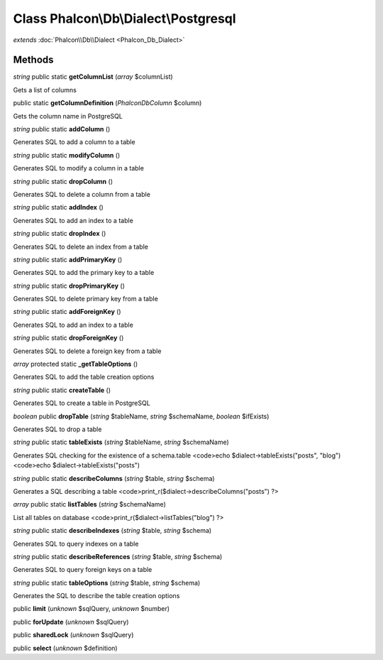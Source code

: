 Class **Phalcon\\Db\\Dialect\\Postgresql**
==========================================

*extends* :doc:`Phalcon\\Db\\Dialect <Phalcon_Db_Dialect>`

Methods
---------

*string* public static **getColumnList** (*array* $columnList)

Gets a list of columns



public static **getColumnDefinition** (*Phalcon\Db\Column* $column)

Gets the column name in PostgreSQL



*string* public static **addColumn** ()

Generates SQL to add a column to a table



*string* public static **modifyColumn** ()

Generates SQL to modify a column in a table



*string* public static **dropColumn** ()

Generates SQL to delete a column from a table



*string* public static **addIndex** ()

Generates SQL to add an index to a table



*string* public static **dropIndex** ()

Generates SQL to delete an index from a table



*string* public static **addPrimaryKey** ()

Generates SQL to add the primary key to a table



*string* public static **dropPrimaryKey** ()

Generates SQL to delete primary key from a table



*string* public static **addForeignKey** ()

Generates SQL to add an index to a table



*string* public static **dropForeignKey** ()

Generates SQL to delete a foreign key from a table



*array* protected static **_getTableOptions** ()

Generates SQL to add the table creation options



*string* public static **createTable** ()

Generates SQL to create a table in PostgreSQL



*boolean* public **dropTable** (*string* $tableName, *string* $schemaName, *boolean* $ifExists)

Generates SQL to drop a table



*string* public static **tableExists** (*string* $tableName, *string* $schemaName)

Generates SQL checking for the existence of a schema.table <code>echo $dialect->tableExists("posts", "blog") <code>echo $dialect->tableExists("posts")



*string* public static **describeColumns** (*string* $table, *string* $schema)

Generates a SQL describing a table <code>print_r($dialect->describeColumns("posts") ?>



*array* public static **listTables** (*string* $schemaName)

List all tables on database <code>print_r($dialect->listTables("blog") ?>



*string* public static **describeIndexes** (*string* $table, *string* $schema)

Generates SQL to query indexes on a table



*string* public static **describeReferences** (*string* $table, *string* $schema)

Generates SQL to query foreign keys on a table



*string* public static **tableOptions** (*string* $table, *string* $schema)

Generates the SQL to describe the table creation options



public **limit** (*unknown* $sqlQuery, *unknown* $number)

public **forUpdate** (*unknown* $sqlQuery)

public **sharedLock** (*unknown* $sqlQuery)

public **select** (*unknown* $definition)

